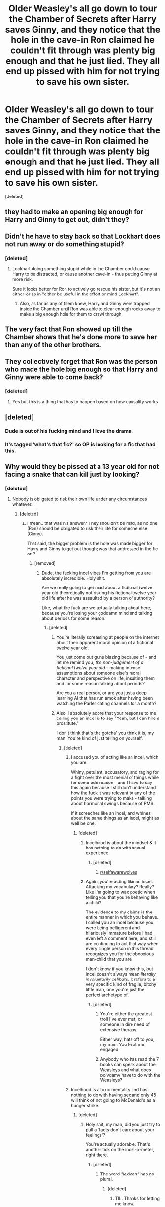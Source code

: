 #+TITLE: Older Weasley's all go down to tour the Chamber of Secrets after Harry saves Ginny, and they notice that the hole in the cave-in Ron claimed he couldn't fit through was plenty big enough and that he just lied. They all end up pissed with him for not trying to save his own sister.

* Older Weasley's all go down to tour the Chamber of Secrets after Harry saves Ginny, and they notice that the hole in the cave-in Ron claimed he couldn't fit through was plenty big enough and that he just lied. They all end up pissed with him for not trying to save his own sister.
:PROPERTIES:
:Score: 43
:DateUnix: 1606960450.0
:DateShort: 2020-Dec-03
:FlairText: What's That Fic?
:END:
[deleted]


** they had to make an opening big enough for Harry and Ginny to get out, didn't they?
:PROPERTIES:
:Author: SeaWeb5
:Score: 77
:DateUnix: 1606973682.0
:DateShort: 2020-Dec-03
:END:


** Didn't he have to stay back so that Lockhart does not run away or do something stupid?
:PROPERTIES:
:Author: GiganticBookworm
:Score: 33
:DateUnix: 1606976585.0
:DateShort: 2020-Dec-03
:END:

*** [deleted]
:PROPERTIES:
:Score: -42
:DateUnix: 1606976726.0
:DateShort: 2020-Dec-03
:END:

**** Lockhart doing something stupid while in the Chamber could cause Harry to be distracted, or cause another cave-in - thus putting Ginny at more risk.

Sure it looks better for Ron to actively go rescue his sister, but it's not an either-or as in "either be useful in the effort or mind Lockhart".
:PROPERTIES:
:Author: PsiGuy60
:Score: 21
:DateUnix: 1607001005.0
:DateShort: 2020-Dec-03
:END:

***** Also, as far as any of them knew, Harry and Ginny were trapped inside the Chamber until Ron was able to clear enough rocks away to make a big enough hole for them to crawl through.
:PROPERTIES:
:Author: Raesong
:Score: 12
:DateUnix: 1607005031.0
:DateShort: 2020-Dec-03
:END:


** The very fact that Ron showed up till the Chamber shows that he's done more to save her than any of the other brothers.
:PROPERTIES:
:Score: 71
:DateUnix: 1606980269.0
:DateShort: 2020-Dec-03
:END:


** They collectively forget that Ron was the person who made the hole big enough so that Harry and Ginny were able to come back?
:PROPERTIES:
:Author: AnirudhSubramanian
:Score: 68
:DateUnix: 1606980238.0
:DateShort: 2020-Dec-03
:END:

*** [deleted]
:PROPERTIES:
:Score: -43
:DateUnix: 1606980486.0
:DateShort: 2020-Dec-03
:END:

**** Yes but this is a thing that has to happen based on how causality works
:PROPERTIES:
:Author: randomredditor12345
:Score: 17
:DateUnix: 1606999315.0
:DateShort: 2020-Dec-03
:END:


** [deleted]
:PROPERTIES:
:Score: 33
:DateUnix: 1606982025.0
:DateShort: 2020-Dec-03
:END:

*** Dude is out of his fucking mind and I love the drama.
:PROPERTIES:
:Author: Imumybuddy
:Score: 16
:DateUnix: 1606982898.0
:DateShort: 2020-Dec-03
:END:


*** It's tagged ‘what's that fic?' so OP is looking for a fic that had this.
:PROPERTIES:
:Author: neivilde
:Score: 6
:DateUnix: 1607007350.0
:DateShort: 2020-Dec-03
:END:


** Why would they be pissed at a 13 year old for not facing a snake that can kill just by looking?
:PROPERTIES:
:Score: 50
:DateUnix: 1606974993.0
:DateShort: 2020-Dec-03
:END:

*** [deleted]
:PROPERTIES:
:Score: -20
:DateUnix: 1606976369.0
:DateShort: 2020-Dec-03
:END:

**** Nobody is obligated to risk their own life under any circumstances whatever.
:PROPERTIES:
:Score: 29
:DateUnix: 1606976912.0
:DateShort: 2020-Dec-03
:END:

***** [deleted]
:PROPERTIES:
:Score: -5
:DateUnix: 1606976984.0
:DateShort: 2020-Dec-03
:END:

****** I mean.. that was his answer? They shouldn't be mad, as no one (Ron) should be obligated to risk their life for someone else (Ginny).

That said, the bigger problem is the hole was made bigger for Harry and Ginny to get out though; was that addressed in the fic or..?
:PROPERTIES:
:Author: DarthGhengis
:Score: 20
:DateUnix: 1606977396.0
:DateShort: 2020-Dec-03
:END:

******* [removed]
:PROPERTIES:
:Score: -24
:DateUnix: 1606978060.0
:DateShort: 2020-Dec-03
:END:

******** Dude, the fucking incel vibes I'm getting from you are absolutely incredible. Holy shit.

Are we really going to get mad about a fictional twelve year old theoretically not risking his fictional twelve year old life after he was assaulted by a person of authority?

Like, what the fuck are we actually talking about here, because you're losing your goddamn mind and talking about periods for some reason.
:PROPERTIES:
:Author: Imumybuddy
:Score: 27
:DateUnix: 1606982851.0
:DateShort: 2020-Dec-03
:END:

********* [deleted]
:PROPERTIES:
:Score: -10
:DateUnix: 1606983005.0
:DateShort: 2020-Dec-03
:END:

********** You're literally screaming at people on the internet about their apparent moral opinion of a fictional twelve year old.

You just come out guns blazing because of - and let me remind you, /the non-judgement of a fictional twelve year old/ - making intense assumptions about someone else's moral character and perspective on life, insulting them and for some reason talking about periods?

Are you a real person, or are you just a deep learning AI that has run amok after having been watching the Parler dating channels for a month?
:PROPERTIES:
:Author: Imumybuddy
:Score: 26
:DateUnix: 1606983314.0
:DateShort: 2020-Dec-03
:END:


********** Also, I absolutely adore that your response to me calling you an incel is to say "Yeah, but I can hire a prostitute."

I don't think that's the gotcha' you think it is, my man. You're kind of just telling on yourself.
:PROPERTIES:
:Author: Imumybuddy
:Score: 22
:DateUnix: 1606984329.0
:DateShort: 2020-Dec-03
:END:

*********** [deleted]
:PROPERTIES:
:Score: -4
:DateUnix: 1606985795.0
:DateShort: 2020-Dec-03
:END:

************ I accused you of acting like an incel, which you are.

Whiny, petulant, accusatory, and raging for a fight over the most menial of things while for some odd reason - and I have to say this again because I still don't understand how the fuck it was relevant to any of the points you were trying to make - talking about hormonal swings because of PMS.

If it screeches like an incel, and whines about the same things as an incel, might as well be one.
:PROPERTIES:
:Author: Imumybuddy
:Score: 14
:DateUnix: 1606985986.0
:DateShort: 2020-Dec-03
:END:

************* [deleted]
:PROPERTIES:
:Score: -8
:DateUnix: 1606986268.0
:DateShort: 2020-Dec-03
:END:

************** Incelhood is about the mindset & it has nothing to do with sexual experience.
:PROPERTIES:
:Score: 10
:DateUnix: 1606986404.0
:DateShort: 2020-Dec-03
:END:

*************** [deleted]
:PROPERTIES:
:Score: -4
:DateUnix: 1606986521.0
:DateShort: 2020-Dec-03
:END:

**************** [[/r/selfawarewolves][r/selfawarewolves]]
:PROPERTIES:
:Score: 5
:DateUnix: 1606986739.0
:DateShort: 2020-Dec-03
:END:


************** Again, you're acting like an incel. Attacking my vocabulary? Really? Like I'm going to wax poetic when telling you that you're behaving like a child?

The evidence to my claims is the entire manner in which you behave. I called you an incel because you were being belligerent and hilariously immature before I had even left a comment here, and still are continuing to act that way when every single person in this thread recognizes you for the obnoxious man-child that you are.

I don't know if you know this, but incel doesn't always mean /literally involuntarily celibate./ It refers to a very specific kind of fragile, bitchy little man, one you're just the perfect archetype of.
:PROPERTIES:
:Author: Imumybuddy
:Score: 5
:DateUnix: 1606986603.0
:DateShort: 2020-Dec-03
:END:

*************** [deleted]
:PROPERTIES:
:Score: -1
:DateUnix: 1606987165.0
:DateShort: 2020-Dec-03
:END:

**************** You're either the greatest troll I've ever met, or someone in dire need of extensive therapy.

Either way, hats off to you, my man. You kept me engaged.
:PROPERTIES:
:Author: Imumybuddy
:Score: 10
:DateUnix: 1606987322.0
:DateShort: 2020-Dec-03
:END:


**************** Anybody who has read the 7 books can speak about the Weasleys and what does polygamy have to do with the Weasleys?
:PROPERTIES:
:Score: 6
:DateUnix: 1606987306.0
:DateShort: 2020-Dec-03
:END:


************ Incelhood is a toxic mentality and has nothing to do with having sex and only 45 will think of not going to McDonald's as a hunger strike.
:PROPERTIES:
:Score: 5
:DateUnix: 1606986100.0
:DateShort: 2020-Dec-03
:END:

************* [deleted]
:PROPERTIES:
:Score: 1
:DateUnix: 1606986345.0
:DateShort: 2020-Dec-03
:END:

************** Holy shit, my man, did you just try to pull a 'facts don't care about your feelings'?

You're actually adorable. That's another tick on the incel-o-meter, right there.
:PROPERTIES:
:Author: Imumybuddy
:Score: 8
:DateUnix: 1606986906.0
:DateShort: 2020-Dec-03
:END:

*************** [deleted]
:PROPERTIES:
:Score: 1
:DateUnix: 1606988040.0
:DateShort: 2020-Dec-03
:END:

**************** The word /"lexicon"/ has no plural.
:PROPERTIES:
:Score: 2
:DateUnix: 1606988145.0
:DateShort: 2020-Dec-03
:END:

***************** [deleted]
:PROPERTIES:
:Score: 1
:DateUnix: 1606988257.0
:DateShort: 2020-Dec-03
:END:

****************** TIL. Thanks for letting me know.
:PROPERTIES:
:Score: 1
:DateUnix: 1606988831.0
:DateShort: 2020-Dec-03
:END:


************** By 45, I was referring to Trump. Only he will think that not going to McDonald's is the same as going on a hunger strike.
:PROPERTIES:
:Score: 5
:DateUnix: 1606986814.0
:DateShort: 2020-Dec-03
:END:

*************** [deleted]
:PROPERTIES:
:Score: 1
:DateUnix: 1606987343.0
:DateShort: 2020-Dec-03
:END:

**************** u/randomredditor12345:
#+begin_quote
  Ah, Mr. Trump. Yes, I should have suspected you were referencing something completely asinine and unrelated.
#+end_quote

Because your point about periods and associated hormonal effects on behavior was so related and reasonable right?
:PROPERTIES:
:Author: randomredditor12345
:Score: 5
:DateUnix: 1607000793.0
:DateShort: 2020-Dec-03
:END:


**************** Pot meet kettle?
:PROPERTIES:
:Author: kawaiicicle
:Score: 2
:DateUnix: 1607004050.0
:DateShort: 2020-Dec-03
:END:


********** [deleted]
:PROPERTIES:
:Score: 13
:DateUnix: 1606984569.0
:DateShort: 2020-Dec-03
:END:

*********** Gullible just wants to be dommed by Percy and the twins. Don't judge them for a perfectly valid kink.

Could you imagine Percy rolling up to you with a ruler, slapping it against his clammy, frigid palms, before slowly dragging a finger across your chin and whispering in your ear about the thickness of cauldron bottoms?

I'm fucking soaked just thinking about it.
:PROPERTIES:
:Author: Imumybuddy
:Score: 11
:DateUnix: 1606985419.0
:DateShort: 2020-Dec-03
:END:


*********** [deleted]
:PROPERTIES:
:Score: 1
:DateUnix: 1606986070.0
:DateShort: 2020-Dec-03
:END:

************ [[/r/thathappened][r/thathappened]]
:PROPERTIES:
:Score: 6
:DateUnix: 1606986256.0
:DateShort: 2020-Dec-03
:END:


************ u/16tonweight:
#+begin_quote
  I started reading Harry Potter around 13 or something
#+end_quote

So, last year?
:PROPERTIES:
:Author: 16tonweight
:Score: 4
:DateUnix: 1606988288.0
:DateShort: 2020-Dec-03
:END:


********** u/16tonweight:
#+begin_quote
  I could hire a prostitute at any time I pleased
#+end_quote

Do... Do you know what "celibate" means? Saying you sleep with lots of women because you have sex with hookers is like saying that Little Caesars is "authentic Italian pizza" because the guy who tosses the dough in the back is named Vinny.
:PROPERTIES:
:Author: 16tonweight
:Score: 11
:DateUnix: 1606988233.0
:DateShort: 2020-Dec-03
:END:


********** [[/r/thathappened][r/thathappened]]
:PROPERTIES:
:Score: 3
:DateUnix: 1606985354.0
:DateShort: 2020-Dec-03
:END:


******** Shit, but that escalated quickly! Wish I knew how to tag a gif, because that is the perfect spot to meme.

Ignoring the fact that your entire raging comment is based on the mistaken impression that my comment was MY opinion, rather than an effort to clarify the other guy's answer?

A retarded wall is just as intelligent as an un-retarded wall seeing as they are both inanimate objects and do not develop intelligence with age - also, unlike those poor walls that are incapable of calling you out for your bullying, I can! Therefore, on behalf of myself and all oppressed walls everywhere:

You're a meanie!
:PROPERTIES:
:Author: DarthGhengis
:Score: 17
:DateUnix: 1606978858.0
:DateShort: 2020-Dec-03
:END:

********* [deleted]
:PROPERTIES:
:Score: -9
:DateUnix: 1606979155.0
:DateShort: 2020-Dec-03
:END:

********** ...I assumed you had the basic literacy skills to put something you were quoting in quotation marks? That's my bad for calling you a bully though; didn't realise the wall comments originated from jealousy of their intellectual prowess.

It's never okay to be a bully, but at least it comes from a place of inferiority rather than malice.

Ps. Do have a better come back next time? Repartee is only fun when both sides do their best! You can do it!

Pps. Another perfect place for a meme, yet still can't add gifs!
:PROPERTIES:
:Author: DarthGhengis
:Score: 10
:DateUnix: 1606979744.0
:DateShort: 2020-Dec-03
:END:


******** Then what about Fred, George and Percy? None of them showed up and it will be HYPOCRITICAL of them to be pissed at Ron.
:PROPERTIES:
:Score: 8
:DateUnix: 1606980345.0
:DateShort: 2020-Dec-03
:END:


***** Bruh , I would rather die for my family than even risk any of their lives and you are telling me Ron as the elder brother should not have gone even tho he told Harry they have to save his sister ? Might I remind you the same Harry who his equal in his age
:PROPERTIES:
:Author: Armada99
:Score: -15
:DateUnix: 1606978335.0
:DateShort: 2020-Dec-03
:END:

****** You do realise that Ron spent his time making the hole bigger when Harry was fighting the basilisk? That the reason the hole was big enough for the two of them was because of Ron?
:PROPERTIES:
:Author: Flamenami
:Score: 26
:DateUnix: 1606983765.0
:DateShort: 2020-Dec-03
:END:


****** You're arguing about fictional twelve years olds.

Let me remind you:

/You are arguing about fictional twelve year olds, and pushing your own sense of morals on a fictional character in a children's novel./

Jesus christ, how fucking unhinged are we as fanfiction readers that this is even a discussion.
:PROPERTIES:
:Author: Imumybuddy
:Score: 23
:DateUnix: 1606982961.0
:DateShort: 2020-Dec-03
:END:


****** Ron was stuck behind the wall and someone had to keep an eye on Lockhart. Ginny is Ron's sister, not his daughter and therefore, Ron isn't obliged to save her and neither is Harry.
:PROPERTIES:
:Score: 19
:DateUnix: 1606979691.0
:DateShort: 2020-Dec-03
:END:


****** u/Krististrasza:
#+begin_quote
  ... I would ... Ron [...] should ...
#+end_quote

Great hypocisy, Batman!

It is your choice to risk your life. It is NOT your choice to risk Ron's. That is his own choice.
:PROPERTIES:
:Author: Krististrasza
:Score: 9
:DateUnix: 1606997597.0
:DateShort: 2020-Dec-03
:END:


** [deleted]
:PROPERTIES:
:Score: 35
:DateUnix: 1606981310.0
:DateShort: 2020-Dec-03
:END:

*** Ron actually sold Harry to the Gestapo, after shooting Lily and James in the head.

This was revealed in the fifth book, shortly before Draco was taken to the Hague to be tried for war crimes before a jury of his peers.
:PROPERTIES:
:Author: Imumybuddy
:Score: 46
:DateUnix: 1606983035.0
:DateShort: 2020-Dec-03
:END:


*** Why are you pretending that Ron is anything other than this sub's golden child? Ron is fucking /adored/ here, and the post you're complaining about shows that. It has more comments than upvotes. Every comment OP has made has been downvoted. And yet the persecution complex continues.

Edit: case in goddamn point.
:PROPERTIES:
:Author: heff17
:Score: -15
:DateUnix: 1606986471.0
:DateShort: 2020-Dec-03
:END:

**** [deleted]
:PROPERTIES:
:Score: 25
:DateUnix: 1606986652.0
:DateShort: 2020-Dec-03
:END:

***** People can like Ron all they want. It's this sub stanning him so hard they upvote anything positive and downvote anything negative about him, regardless of validity, subjectivity, or thoughtfulness that's bloody agitating.
:PROPERTIES:
:Author: heff17
:Score: -2
:DateUnix: 1606995037.0
:DateShort: 2020-Dec-03
:END:


***** "If Ron does something bad it's not his fault. And if it is, it's not that bad. And if it is, then he had a reason. And if he didn't, then Harry or Hermione have done worse. And if they haven't, then he's just a teenager cut him some slack."

- This sub

EDIT: I like Ron but come on. If they wanna bash, let them bash. There's far more morally repugnant tropes they could be into.
:PROPERTIES:
:Author: Loquatorious
:Score: -4
:DateUnix: 1606996992.0
:DateShort: 2020-Dec-03
:END:

****** [deleted]
:PROPERTIES:
:Score: 17
:DateUnix: 1607004799.0
:DateShort: 2020-Dec-03
:END:

******* I hate all three of those characters you mentioned. You're preaching to the choir, here.
:PROPERTIES:
:Author: Loquatorious
:Score: 4
:DateUnix: 1607007166.0
:DateShort: 2020-Dec-03
:END:


**** Ron is my fucking /boy,/ and anyone who talks badly about him is going to have a gang of gingers banging on their door and sucking on their toes before they can even fucking blink.
:PROPERTIES:
:Author: Imumybuddy
:Score: 8
:DateUnix: 1606986785.0
:DateShort: 2020-Dec-03
:END:


**** [deleted]
:PROPERTIES:
:Score: -1
:DateUnix: 1606986737.0
:DateShort: 2020-Dec-03
:END:

***** You're getting downvoted for making radical personal attacks on someone who was talking about how it wouldn't really be all that bad if a twelve year old didn't run into mortal danger, and then doubling down on your stupidity by trying to fight everyone in the comments.
:PROPERTIES:
:Author: Imumybuddy
:Score: 19
:DateUnix: 1606987118.0
:DateShort: 2020-Dec-03
:END:


**** I guess this is the sheep Hive mind of reddit everyone warned me about. I finally see it 😅
:PROPERTIES:
:Author: Armada99
:Score: -6
:DateUnix: 1606998407.0
:DateShort: 2020-Dec-03
:END:


** You know if Ron had found a hole big enough to climb through he would have gone with Harry, right? That's basic characterisation, at least for Ron's early years. And the reason why he didn't blast his way through was because the Cave was unstable and could have collapsed at any point. Besides, reprimanding a 12/13 year old for not immediately throwing themselves into danger is a bit mean-spirited. I get that it's his sister but as far as he knows the basilisk could be right around the corner ready to eat him. The fact that Harry goes at all is proof of his developing self-destructive saviour complex.
:PROPERTIES:
:Author: Loquatorious
:Score: 20
:DateUnix: 1606997808.0
:DateShort: 2020-Dec-03
:END:


** No idea but now I want to read it, was it long?
:PROPERTIES:
:Author: EmeraldKT
:Score: 9
:DateUnix: 1606964000.0
:DateShort: 2020-Dec-03
:END:


** Hmm...I'm afraid I don't know the fic, but out of curiosity, did it follow canon with the cave-in in question being caused by Ron's wand exploding in Lockhart's hand?
:PROPERTIES:
:Author: Avaday_Daydream
:Score: 4
:DateUnix: 1606995050.0
:DateShort: 2020-Dec-03
:END:


** Ron is the most awful person alive isn't he? Twin one said. Twin two cut Ron's throat.
:PROPERTIES:
:Author: HeirGaunt
:Score: -5
:DateUnix: 1606989410.0
:DateShort: 2020-Dec-03
:END:


** Remindme! 4 days
:PROPERTIES:
:Author: HarryPotterIsAmazing
:Score: -4
:DateUnix: 1606968559.0
:DateShort: 2020-Dec-03
:END:

*** I will be messaging you in 4 days on [[http://www.wolframalpha.com/input/?i=2020-12-07%2004:09:19%20UTC%20To%20Local%20Time][*2020-12-07 04:09:19 UTC*]] to remind you of [[https://np.reddit.com/r/HPfanfiction/comments/k5nsin/older_weasleys_all_go_down_to_tour_the_chamber_of/gegcovg/?context=3][*this link*]]

[[https://np.reddit.com/message/compose/?to=RemindMeBot&subject=Reminder&message=%5Bhttps%3A%2F%2Fwww.reddit.com%2Fr%2FHPfanfiction%2Fcomments%2Fk5nsin%2Folder_weasleys_all_go_down_to_tour_the_chamber_of%2Fgegcovg%2F%5D%0A%0ARemindMe%21%202020-12-07%2004%3A09%3A19%20UTC][*7 OTHERS CLICKED THIS LINK*]] to send a PM to also be reminded and to reduce spam.

^{Parent commenter can} [[https://np.reddit.com/message/compose/?to=RemindMeBot&subject=Delete%20Comment&message=Delete%21%20k5nsin][^{delete this message to hide from others.}]]

--------------

[[https://np.reddit.com/r/RemindMeBot/comments/e1bko7/remindmebot_info_v21/][^{Info}]]

[[https://np.reddit.com/message/compose/?to=RemindMeBot&subject=Reminder&message=%5BLink%20or%20message%20inside%20square%20brackets%5D%0A%0ARemindMe%21%20Time%20period%20here][^{Custom}]]
[[https://np.reddit.com/message/compose/?to=RemindMeBot&subject=List%20Of%20Reminders&message=MyReminders%21][^{Your Reminders}]]
[[https://np.reddit.com/message/compose/?to=Watchful1&subject=RemindMeBot%20Feedback][^{Feedback}]]
:PROPERTIES:
:Author: RemindMeBot
:Score: -1
:DateUnix: 1606968597.0
:DateShort: 2020-Dec-03
:END:

